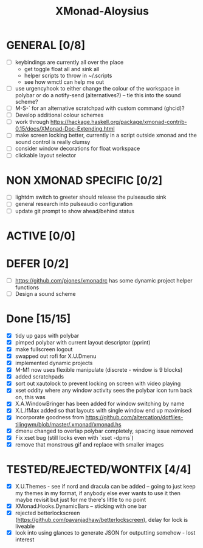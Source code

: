 #+TITLE: XMonad-Aloysius

* GENERAL [0/8]
  - [ ] keybindings are currently all over the place
    + get toggle float all and sink all
    + helper scripts to throw in ~/.scripts
    + see how wmctl can help me out
  - [ ] use urgencyhook to either change the colour of the workspace in polybar
    or do a notify-send (alternatives?) -- tie this into the sound scheme?
  - [ ] M-S-` for an alternative scratchpad with custom command (ghcid)?
  - [ ] Develop additional colour schemes
  - [ ] work through https://hackage.haskell.org/package/xmonad-contrib-0.15/docs/XMonad-Doc-Extending.html
  - [ ] make screen locking better, currently in a script outside xmonad and the
    sound control is really clumsy
  - [ ] consider window decorations for float workspace
  - [ ] clickable layout selector


* NON XMONAD SPECIFIC [0/2]
- [ ] lightdm switch to greeter should release the pulseaudio sink
- [ ] general research into pulseaudio configuration
- [ ] update git prompt to show ahead/behind status


* ACTIVE [0/0]


* DEFER [0/2]
  - [ ] https://github.com/pjones/xmonadrc has some dynamic project helper functions
  - [ ] Design a sound scheme


* Done [15/15]
  - [X] tidy up gaps with polybar
  - [X] pimped polybar with current layout descriptor (pprint)
  - [X] make fullscreen logout
  - [X] swapped out rofi for X.U.Dmenu
  - [X] implemented dynamic projects
  - [X] M-M1 now uses flexible manipulate (discrete - window is 9 blocks)
  - [X] added scratchpads
  - [X] sort out xautolock to prevent locking on screen with video playing
  - [X] xset oddity where any window activity sees the polybar icon turn back on, this was
  - [X] X.A.WindowBringer has been added for window switching by name
  - [X] X.L.IfMax added so that layouts with single window end up maximised
  - [X] Incorporate goodness from https://github.com/altercation/dotfiles-tilingwm/blob/master/.xmonad/xmonad.hs
  - [X] dmenu changed to overlap polybar completely, spacing issue removed
  - [X] Fix xset bug (still locks even with `xset -dpms`)
  - [X] remove that monstrous gif and replace with smaller images


* TESTED/REJECTED/WONTFIX [4/4]
  - [X] X.U.Themes - see if nord and dracula can be added -- going to just keep my themes in my format, if anybody else ever wants to use it then maybe revisit but just for me there's little to no point
  - [X] XMonad.Hooks.DynamicBars  -- sticking with one bar
  - [X] rejected betterlockscreen (https://github.com/pavanjadhaw/betterlockscreen), delay for lock is liveable
  - [X] look into using glances to generate JSON for outputting somehow - lost interest
